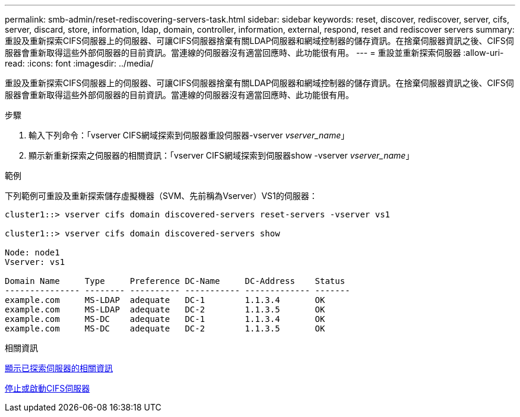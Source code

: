 ---
permalink: smb-admin/reset-rediscovering-servers-task.html 
sidebar: sidebar 
keywords: reset, discover, rediscover, server, cifs, server, discard, store, information, ldap, domain, controller, information, external, respond, reset and rediscover servers 
summary: 重設及重新探索CIFS伺服器上的伺服器、可讓CIFS伺服器捨棄有關LDAP伺服器和網域控制器的儲存資訊。在捨棄伺服器資訊之後、CIFS伺服器會重新取得這些外部伺服器的目前資訊。當連線的伺服器沒有適當回應時、此功能很有用。 
---
= 重設並重新探索伺服器
:allow-uri-read: 
:icons: font
:imagesdir: ../media/


[role="lead"]
重設及重新探索CIFS伺服器上的伺服器、可讓CIFS伺服器捨棄有關LDAP伺服器和網域控制器的儲存資訊。在捨棄伺服器資訊之後、CIFS伺服器會重新取得這些外部伺服器的目前資訊。當連線的伺服器沒有適當回應時、此功能很有用。

.步驟
. 輸入下列命令：「vserver CIFS網域探索到伺服器重設伺服器-vserver _vserver_name_」
. 顯示新重新探索之伺服器的相關資訊：「vserver CIFS網域探索到伺服器show -vserver _vserver_name_」


.範例
下列範例可重設及重新探索儲存虛擬機器（SVM、先前稱為Vserver）VS1的伺服器：

[listing]
----
cluster1::> vserver cifs domain discovered-servers reset-servers -vserver vs1

cluster1::> vserver cifs domain discovered-servers show

Node: node1
Vserver: vs1

Domain Name     Type     Preference DC-Name     DC-Address    Status
--------------- -------- ---------- ----------- ------------- -------
example.com     MS-LDAP  adequate   DC-1        1.1.3.4       OK
example.com     MS-LDAP  adequate   DC-2        1.1.3.5       OK
example.com     MS-DC    adequate   DC-1        1.1.3.4       OK
example.com     MS-DC    adequate   DC-2        1.1.3.5       OK
----
.相關資訊
xref:display-discovered-servers-task.adoc[顯示已探索伺服器的相關資訊]

xref:stop-start-server-task.adoc[停止或啟動CIFS伺服器]
